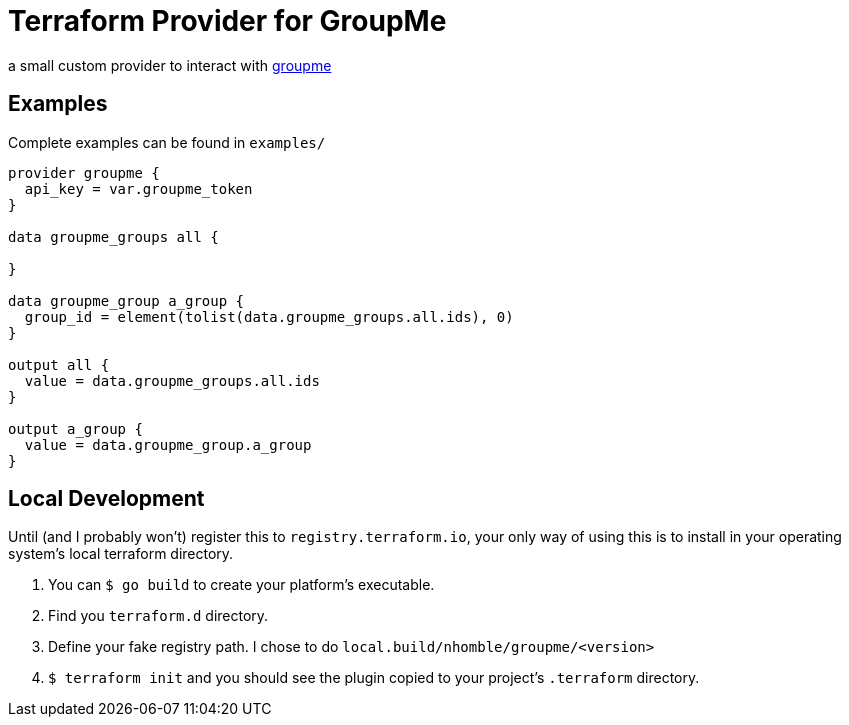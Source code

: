 # Terraform Provider for GroupMe

[.lead]
a small custom provider to interact with https://dev.groupme.com/[groupme]

toc::[]

== Examples

Complete examples can be found in `examples/`

[source,hcl-terraform]
----
provider groupme {
  api_key = var.groupme_token
}

data groupme_groups all {

}

data groupme_group a_group {
  group_id = element(tolist(data.groupme_groups.all.ids), 0)
}

output all {
  value = data.groupme_groups.all.ids
}

output a_group {
  value = data.groupme_group.a_group
}
----

== Local Development

Until (and I probably won't) register this to `registry.terraform.io`, your only way of using this is to install in your operating system's local terraform directory.

1. You can `$ go build` to create your platform's executable.
2. Find you `terraform.d` directory.
3. Define your fake registry path. I chose to do `local.build/nhomble/groupme/<version>`
4. `$ terraform init` and you should see the plugin copied to your project's `.terraform` directory.
